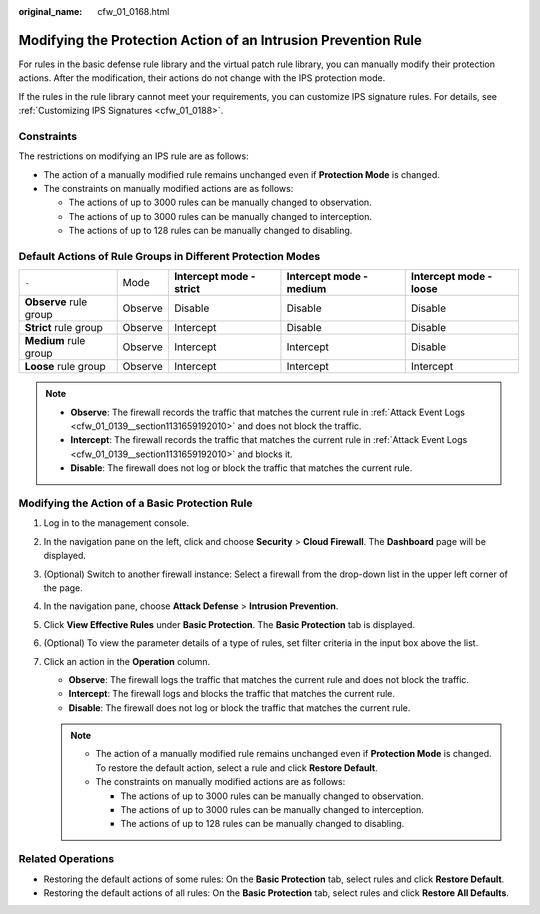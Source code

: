 :original_name: cfw_01_0168.html

.. _cfw_01_0168:

Modifying the Protection Action of an Intrusion Prevention Rule
===============================================================

For rules in the basic defense rule library and the virtual patch rule library, you can manually modify their protection actions. After the modification, their actions do not change with the IPS protection mode.

If the rules in the rule library cannot meet your requirements, you can customize IPS signature rules. For details, see :ref:`Customizing IPS Signatures <cfw_01_0188>`.

Constraints
-----------

The restrictions on modifying an IPS rule are as follows:

-  The action of a manually modified rule remains unchanged even if **Protection Mode** is changed.
-  The constraints on manually modified actions are as follows:

   -  The actions of up to 3000 rules can be manually changed to observation.
   -  The actions of up to 3000 rules can be manually changed to interception.
   -  The actions of up to 128 rules can be manually changed to disabling.

.. _cfw_01_0168__section875111419156:

Default Actions of Rule Groups in Different Protection Modes
------------------------------------------------------------

+------------------------+---------+-----------------------------+-----------------------------+----------------------------+
| ``-``                  | Mode    | **Intercept mode - strict** | **Intercept mode - medium** | **Intercept mode - loose** |
+------------------------+---------+-----------------------------+-----------------------------+----------------------------+
| **Observe** rule group | Observe | Disable                     | Disable                     | Disable                    |
+------------------------+---------+-----------------------------+-----------------------------+----------------------------+
| **Strict** rule group  | Observe | Intercept                   | Disable                     | Disable                    |
+------------------------+---------+-----------------------------+-----------------------------+----------------------------+
| **Medium** rule group  | Observe | Intercept                   | Intercept                   | Disable                    |
+------------------------+---------+-----------------------------+-----------------------------+----------------------------+
| **Loose** rule group   | Observe | Intercept                   | Intercept                   | Intercept                  |
+------------------------+---------+-----------------------------+-----------------------------+----------------------------+

.. note::

   -  **Observe**: The firewall records the traffic that matches the current rule in :ref:`Attack Event Logs <cfw_01_0139__section1131659192010>` and does not block the traffic.
   -  **Intercept**: The firewall records the traffic that matches the current rule in :ref:`Attack Event Logs <cfw_01_0139__section1131659192010>` and blocks it.
   -  **Disable**: The firewall does not log or block the traffic that matches the current rule.

.. _cfw_01_0168__section204771329204015:

Modifying the Action of a Basic Protection Rule
-----------------------------------------------

#. Log in to the management console.
#. In the navigation pane on the left, click |image1| and choose **Security** > **Cloud Firewall**. The **Dashboard** page will be displayed.
#. (Optional) Switch to another firewall instance: Select a firewall from the drop-down list in the upper left corner of the page.
#. In the navigation pane, choose **Attack Defense** > **Intrusion Prevention**.
#. Click **View Effective Rules** under **Basic Protection**. The **Basic Protection** tab is displayed.
#. (Optional) To view the parameter details of a type of rules, set filter criteria in the input box above the list.
#. Click an action in the **Operation** column.

   -  **Observe**: The firewall logs the traffic that matches the current rule and does not block the traffic.
   -  **Intercept**: The firewall logs and blocks the traffic that matches the current rule.
   -  **Disable**: The firewall does not log or block the traffic that matches the current rule.

   .. note::

      -  The action of a manually modified rule remains unchanged even if **Protection Mode** is changed. To restore the default action, select a rule and click **Restore Default**.
      -  The constraints on manually modified actions are as follows:

         -  The actions of up to 3000 rules can be manually changed to observation.
         -  The actions of up to 3000 rules can be manually changed to interception.
         -  The actions of up to 128 rules can be manually changed to disabling.

Related Operations
------------------

-  Restoring the default actions of some rules: On the **Basic Protection** tab, select rules and click **Restore Default**.
-  Restoring the default actions of all rules: On the **Basic Protection** tab, select rules and click **Restore All Defaults**.

.. |image1| image:: /_static/images/en-us_image_0000001259322747.png
